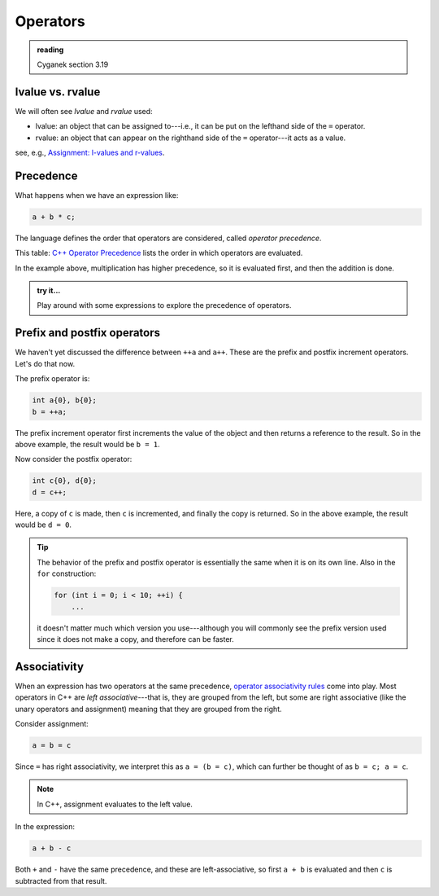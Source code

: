 *********
Operators
*********

.. admonition:: reading

   Cyganek section 3.19

lvalue vs. rvalue
===================

We will often see *lvalue* and *rvalue* used:

* lvalue: an object that can be assigned to---i.e., it can be put on
  the lefthand side of the ``=`` operator.

* rvalue: an object that can appear on the righthand side of the ``=``
  operator---it acts as a value.

see, e.g., `Assignment: l-values and r-values <https://en.wikipedia.org/wiki/Value_(computer_science)#Assignment:_l-values_and_r-values>`_.

Precedence
==========

What happens when we have an expression like:

.. code:: c++

   a + b * c;

The language defines the order that operators are considered, called
*operator precedence*.

This table: `C++ Operator Precedence
<https://en.cppreference.com/w/cpp/language/operator_precedence>`_
lists the order in which operators are evaluated.

In the example above, multiplication has higher precedence, so it is
evaluated first, and then the addition is done.

.. admonition:: try it...

   Play around with some expressions to explore the precedence of operators.



Prefix and postfix operators
============================

We haven't yet discussed the difference between ``++a`` and ``a++``.  These are the prefix
and postfix increment operators.  Let's do that now.

The prefix operator is:

.. code:: c++

   int a{0}, b{0};
   b = ++a;

The prefix increment operator first increments the value of the object
and then returns a reference to the result.
So in the above example, the result would be ``b = 1``.

Now consider the postfix operator:

.. code:: c++

   int c{0}, d{0};
   d = c++;

Here, a copy of ``c`` is made, then ``c`` is incremented, and finally the copy is returned.
So in the above example, the result would be ``d = 0``.

.. tip::

   The behavior of the prefix and postfix operator is essentially the same when it is 
   on its own line.  Also in the ``for`` construction:

   .. code:: c++

      for (int i = 0; i < 10; ++i) {
          ...

   it doesn't matter much which version you use---although you will
   commonly see the prefix version used since it does not make a copy,
   and therefore can be faster.


Associativity
=============

When an expression has two operators at the same precedence, `operator
associativity rules
<https://en.wikipedia.org/wiki/Operator_associativity>`_ come into
play.  Most operators in C++ are *left associative*---that is, they
are grouped from the left, but some are right associative (like the
unary operators and assignment) meaning that they are grouped from the
right.

Consider assignment:

.. code:: c++

   a = b = c

Since ``=`` has right associativity, we interpret this as ``a = (b = c)``, which can further
be thought of as ``b = c; a = c``.

.. note:: 

   In C++, assignment evaluates to the left value.

In the expression:

.. code:: c++

   a + b - c

Both ``+`` and ``-`` have the same precedence, and these are
left-associative, so first ``a + b`` is evaluated and then ``c`` is
subtracted from that result.

